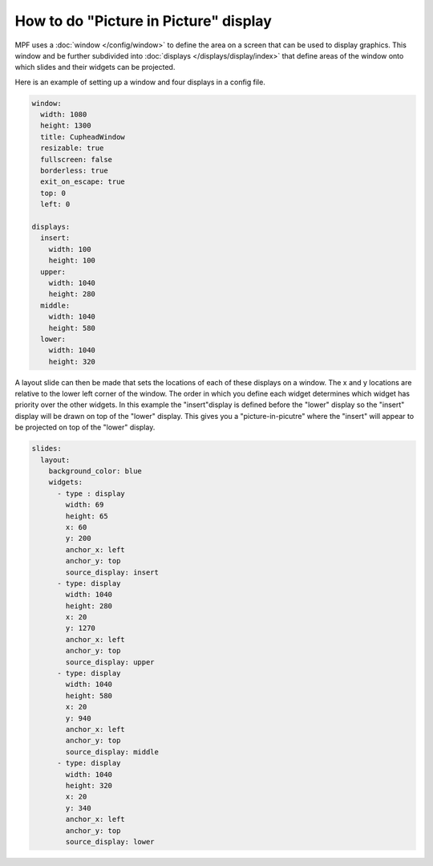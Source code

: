 How to do "Picture in Picture" display
======================================

MPF uses a :doc:`window </config/window>` to define the area on a screen that
can be used to display graphics.  This window and be further subdivided into
:doc:`displays </displays/display/index>` that define areas of the window onto
which slides and their widgets can be projected.

Here is an example of setting up a window and four displays in a config file.

.. code-block:: mpf-mc-config

   window:
     width: 1080
     height: 1300
     title: CupheadWindow
     resizable: true
     fullscreen: false
     borderless: true
     exit_on_escape: true
     top: 0
     left: 0

   displays:
     insert:
       width: 100
       height: 100
     upper:
       width: 1040
       height: 280
     middle:
       width: 1040
       height: 580
     lower:
       width: 1040
       height: 320
    
A layout slide can then be made that sets the locations of each of these
displays on a window.  The x and y locations are relative to the lower
left corner of the window.  The order in which you define each widget 
determines which widget has priority over the other widgets.  In this 
example the "insert"display is defined before the "lower" display so 
the "insert" display will be drawn on top of the "lower" display.  This 
gives you a "picture-in-picutre" where the "insert" will appear to be 
projected on top of the "lower" display.

.. code-block:: mpf-mc-config

   slides:
     layout:
       background_color: blue
       widgets:
         - type : display
           width: 69
           height: 65
           x: 60
           y: 200
           anchor_x: left
           anchor_y: top
           source_display: insert
         - type: display
           width: 1040
           height: 280
           x: 20
           y: 1270
           anchor_x: left
           anchor_y: top
           source_display: upper
         - type: display
           width: 1040
           height: 580
           x: 20
           y: 940
           anchor_x: left
           anchor_y: top
           source_display: middle
         - type: display
           width: 1040
           height: 320
           x: 20
           y: 340
           anchor_x: left
           anchor_y: top
           source_display: lower
